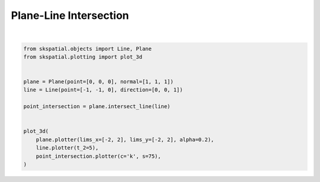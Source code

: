 .. only:: html

    .. note::
        :class: sphx-glr-download-link-note

        Click :ref:`here <sphx_glr_download_gallery_intersection_plot_line_plane.py>`     to download the full example code
    .. rst-class:: sphx-glr-example-title

    .. _sphx_glr_gallery_intersection_plot_line_plane.py:


Plane-Line Intersection
=======================



.. image:: /gallery/intersection/images/sphx_glr_plot_line_plane_001.png
    :alt: plot line plane
    :class: sphx-glr-single-img


.. rst-class:: sphx-glr-script-out

 Out:

 .. code-block:: none


    (<Figure size 640x480 with 1 Axes>, <Axes3DSubplot:>)





|


.. code-block:: default

    from skspatial.objects import Line, Plane
    from skspatial.plotting import plot_3d


    plane = Plane(point=[0, 0, 0], normal=[1, 1, 1])
    line = Line(point=[-1, -1, 0], direction=[0, 0, 1])

    point_intersection = plane.intersect_line(line)


    plot_3d(
        plane.plotter(lims_x=[-2, 2], lims_y=[-2, 2], alpha=0.2),
        line.plotter(t_2=5),
        point_intersection.plotter(c='k', s=75),
    )


.. rst-class:: sphx-glr-timing

   **Total running time of the script:** ( 0 minutes  0.137 seconds)


.. _sphx_glr_download_gallery_intersection_plot_line_plane.py:


.. only :: html

 .. container:: sphx-glr-footer
    :class: sphx-glr-footer-example



  .. container:: sphx-glr-download sphx-glr-download-python

     :download:`Download Python source code: plot_line_plane.py <plot_line_plane.py>`



  .. container:: sphx-glr-download sphx-glr-download-jupyter

     :download:`Download Jupyter notebook: plot_line_plane.ipynb <plot_line_plane.ipynb>`


.. only:: html

 .. rst-class:: sphx-glr-signature

    `Gallery generated by Sphinx-Gallery <https://sphinx-gallery.github.io>`_

